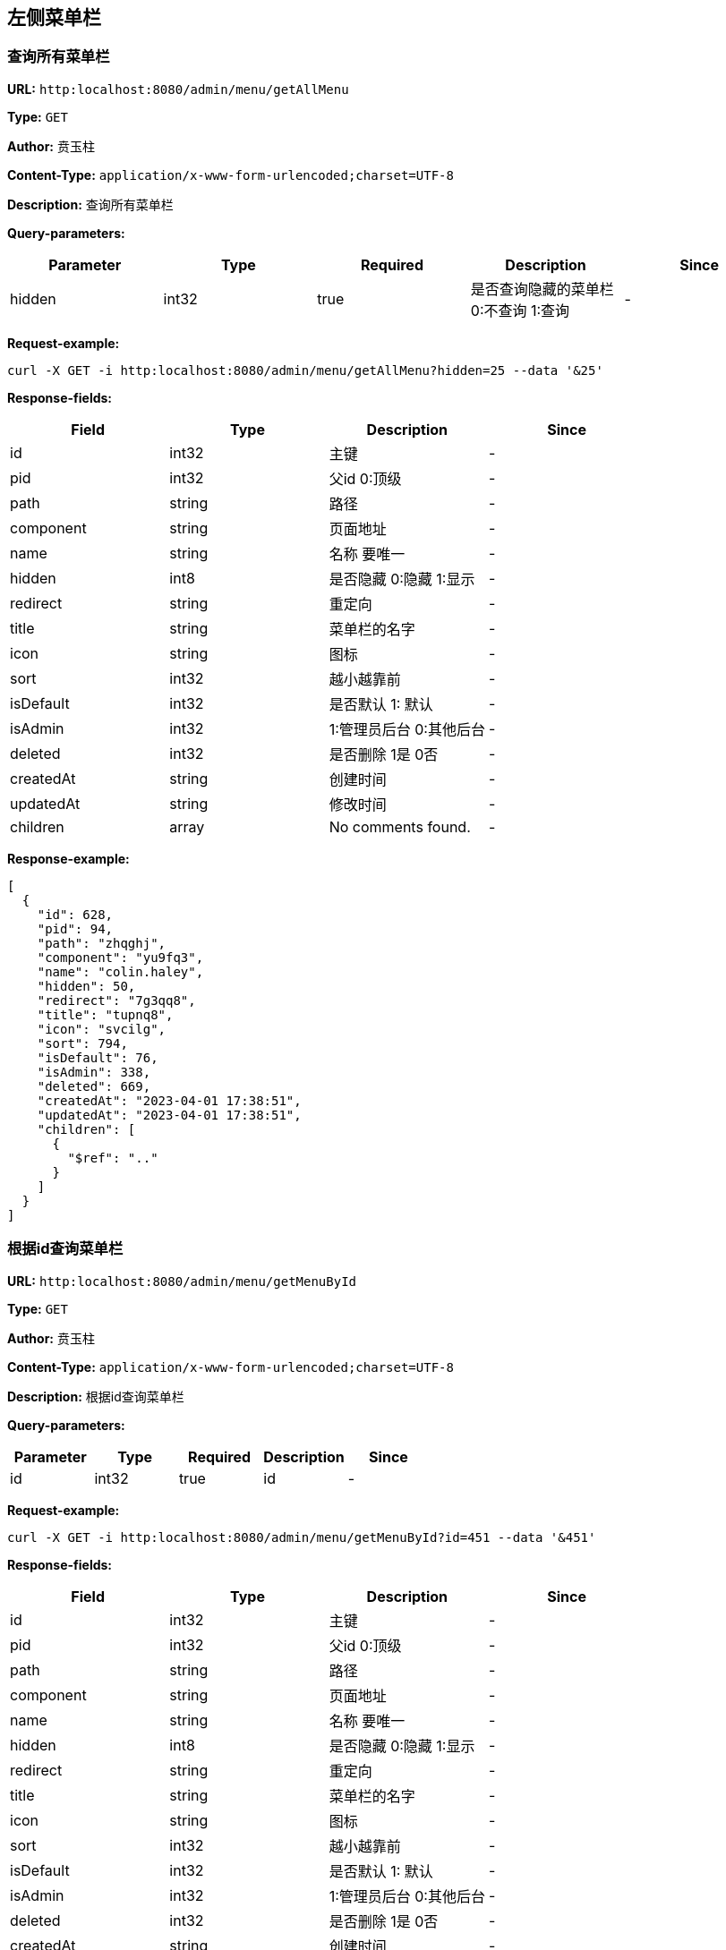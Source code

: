 
== 左侧菜单栏
=== 查询所有菜单栏
*URL:* `http:localhost:8080/admin/menu/getAllMenu`

*Type:* `GET`

*Author:* 贲玉柱

*Content-Type:* `application/x-www-form-urlencoded;charset=UTF-8`

*Description:* 查询所有菜单栏




*Query-parameters:*

[width="100%",options="header"]
[stripes=even]
|====================
|Parameter | Type|Required|Description|Since
|hidden|int32|true|是否查询隐藏的菜单栏 0:不查询 1:查询|-
|====================



*Request-example:*
----
curl -X GET -i http:localhost:8080/admin/menu/getAllMenu?hidden=25 --data '&25'
----
*Response-fields:*

[width="100%",options="header"]
[stripes=even]
|====================
|Field | Type|Description|Since
|id|int32|主键|-
|pid|int32|父id 0:顶级|-
|path|string|路径|-
|component|string|页面地址|-
|name|string|名称 要唯一|-
|hidden|int8|是否隐藏 0:隐藏 1:显示|-
|redirect|string|重定向|-
|title|string|菜单栏的名字|-
|icon|string|图标|-
|sort|int32|越小越靠前|-
|isDefault|int32|是否默认 1: 默认|-
|isAdmin|int32|1:管理员后台 0:其他后台|-
|deleted|int32|是否删除 1是 0否|-
|createdAt|string|创建时间|-
|updatedAt|string|修改时间|-
|children|array|No comments found.|-
|====================


*Response-example:*
----
[
  {
    "id": 628,
    "pid": 94,
    "path": "zhqghj",
    "component": "yu9fq3",
    "name": "colin.haley",
    "hidden": 50,
    "redirect": "7g3qq8",
    "title": "tupnq8",
    "icon": "svcilg",
    "sort": 794,
    "isDefault": 76,
    "isAdmin": 338,
    "deleted": 669,
    "createdAt": "2023-04-01 17:38:51",
    "updatedAt": "2023-04-01 17:38:51",
    "children": [
      {
        "$ref": ".."
      }
    ]
  }
]
----

=== 根据id查询菜单栏
*URL:* `http:localhost:8080/admin/menu/getMenuById`

*Type:* `GET`

*Author:* 贲玉柱

*Content-Type:* `application/x-www-form-urlencoded;charset=UTF-8`

*Description:* 根据id查询菜单栏




*Query-parameters:*

[width="100%",options="header"]
[stripes=even]
|====================
|Parameter | Type|Required|Description|Since
|id|int32|true|id|-
|====================



*Request-example:*
----
curl -X GET -i http:localhost:8080/admin/menu/getMenuById?id=451 --data '&451'
----
*Response-fields:*

[width="100%",options="header"]
[stripes=even]
|====================
|Field | Type|Description|Since
|id|int32|主键|-
|pid|int32|父id 0:顶级|-
|path|string|路径|-
|component|string|页面地址|-
|name|string|名称 要唯一|-
|hidden|int8|是否隐藏 0:隐藏 1:显示|-
|redirect|string|重定向|-
|title|string|菜单栏的名字|-
|icon|string|图标|-
|sort|int32|越小越靠前|-
|isDefault|int32|是否默认 1: 默认|-
|isAdmin|int32|1:管理员后台 0:其他后台|-
|deleted|int32|是否删除 1是 0否|-
|createdAt|string|创建时间|-
|updatedAt|string|修改时间|-
|children|array|No comments found.|-
|====================


*Response-example:*
----
{
  "id": 566,
  "pid": 50,
  "path": "wsj02u",
  "component": "na6bzz",
  "name": "colin.haley",
  "hidden": 6,
  "redirect": "zrc4s6",
  "title": "y7kc4t",
  "icon": "dryq9u",
  "sort": 583,
  "isDefault": 825,
  "isAdmin": 595,
  "deleted": 387,
  "createdAt": "2023-04-01 17:38:51",
  "updatedAt": "2023-04-01 17:38:51",
  "children": [
    {
      "$ref": ".."
    }
  ]
}
----

=== 添加菜单栏
*URL:* `http:localhost:8080/admin/menu/addMenu`

*Type:* `POST`

*Author:* 贲玉柱

*Content-Type:* `application/x-www-form-urlencoded;charset=UTF-8`

*Description:* 添加菜单栏




*Query-parameters:*

[width="100%",options="header"]
[stripes=even]
|====================
|Parameter | Type|Required|Description|Since
|id|int32|false|主键|-
|pid|int32|false|父id 0:顶级|-
|path|string|false|路径|-
|component|string|false|页面地址|-
|name|string|false|名称 要唯一|-
|hidden|int8|false|是否隐藏 0:隐藏 1:显示|-
|redirect|string|false|重定向|-
|title|string|false|菜单栏的名字|-
|icon|string|false|图标|-
|sort|int32|false|越小越靠前|-
|isDefault|int32|false|是否默认 1: 默认|-
|isAdmin|int32|false|1:管理员后台 0:其他后台|-
|deleted|int32|false|是否删除 1是 0否|-
|createdAt|string|false|创建时间|-
|updatedAt|string|false|修改时间|-
|children|array|false|No comments found.|-
|====================



*Request-example:*
----
curl -X POST -i http:localhost:8080/admin/menu/addMenu --data 'id=702&pid=167&path=hx3tbj&component=s2cq4h&name=colin.haley&hidden=97&redirect=jan8sp&title=30kqa7&icon=yewmj4&sort=302&isDefault=672&isAdmin=648&deleted=476&createdAt=2023-04-01 17:38:51&updatedAt=2023-04-01 17:38:51'
----


*Response-example:*
----
655
----

=== 修改菜单栏
*URL:* `http:localhost:8080/admin/menu/updateMenu`

*Type:* `PUT`

*Author:* 贲玉柱

*Content-Type:* `application/x-www-form-urlencoded;charset=UTF-8`

*Description:* 修改菜单栏




*Query-parameters:*

[width="100%",options="header"]
[stripes=even]
|====================
|Parameter | Type|Required|Description|Since
|id|int32|false|主键|-
|pid|int32|false|父id 0:顶级|-
|path|string|false|路径|-
|component|string|false|页面地址|-
|name|string|false|名称 要唯一|-
|hidden|int8|false|是否隐藏 0:隐藏 1:显示|-
|redirect|string|false|重定向|-
|title|string|false|菜单栏的名字|-
|icon|string|false|图标|-
|sort|int32|false|越小越靠前|-
|isDefault|int32|false|是否默认 1: 默认|-
|isAdmin|int32|false|1:管理员后台 0:其他后台|-
|deleted|int32|false|是否删除 1是 0否|-
|createdAt|string|false|创建时间|-
|updatedAt|string|false|修改时间|-
|children|array|false|No comments found.|-
|====================



*Request-example:*
----
curl -X PUT -i http:localhost:8080/admin/menu/updateMenu --data 'id=893&pid=506&path=gmmmfg&component=f47mzu&name=colin.haley&hidden=117&redirect=ef7l4u&title=zqsaen&icon=p4609s&sort=549&isDefault=416&isAdmin=200&deleted=129&createdAt=2023-04-01 17:38:51&updatedAt=2023-04-01 17:38:51'
----


*Response-example:*
----
225
----

=== 修改菜单栏是否隐藏
*URL:* `http:localhost:8080/admin/menu/updateMenuHidden`

*Type:* `PUT`

*Author:* 贲玉柱

*Content-Type:* `application/x-www-form-urlencoded;charset=UTF-8`

*Description:* 修改菜单栏是否隐藏




*Query-parameters:*

[width="100%",options="header"]
[stripes=even]
|====================
|Parameter | Type|Required|Description|Since
|id|int32|true|    id|-
|hidden|int8|true|是否隐藏 0:不隐藏 1:隐藏|-
|====================



*Request-example:*
----
curl -X PUT -i http:localhost:8080/admin/menu/updateMenuHidden --data 'id=166&hidden=121'
----


*Response-example:*
----
753
----

=== 删除菜单栏
*URL:* `http:localhost:8080/admin/menu/deleteMenu`

*Type:* `DELETE`

*Author:* 贲玉柱

*Content-Type:* `application/x-www-form-urlencoded;charset=UTF-8`

*Description:* 删除菜单栏




*Query-parameters:*

[width="100%",options="header"]
[stripes=even]
|====================
|Parameter | Type|Required|Description|Since
|id|int32|true|id|-
|====================



*Request-example:*
----
curl -X DELETE -i http:localhost:8080/admin/menu/deleteMenu?id=454 --data '&454'
----


*Response-example:*
----
260
----

